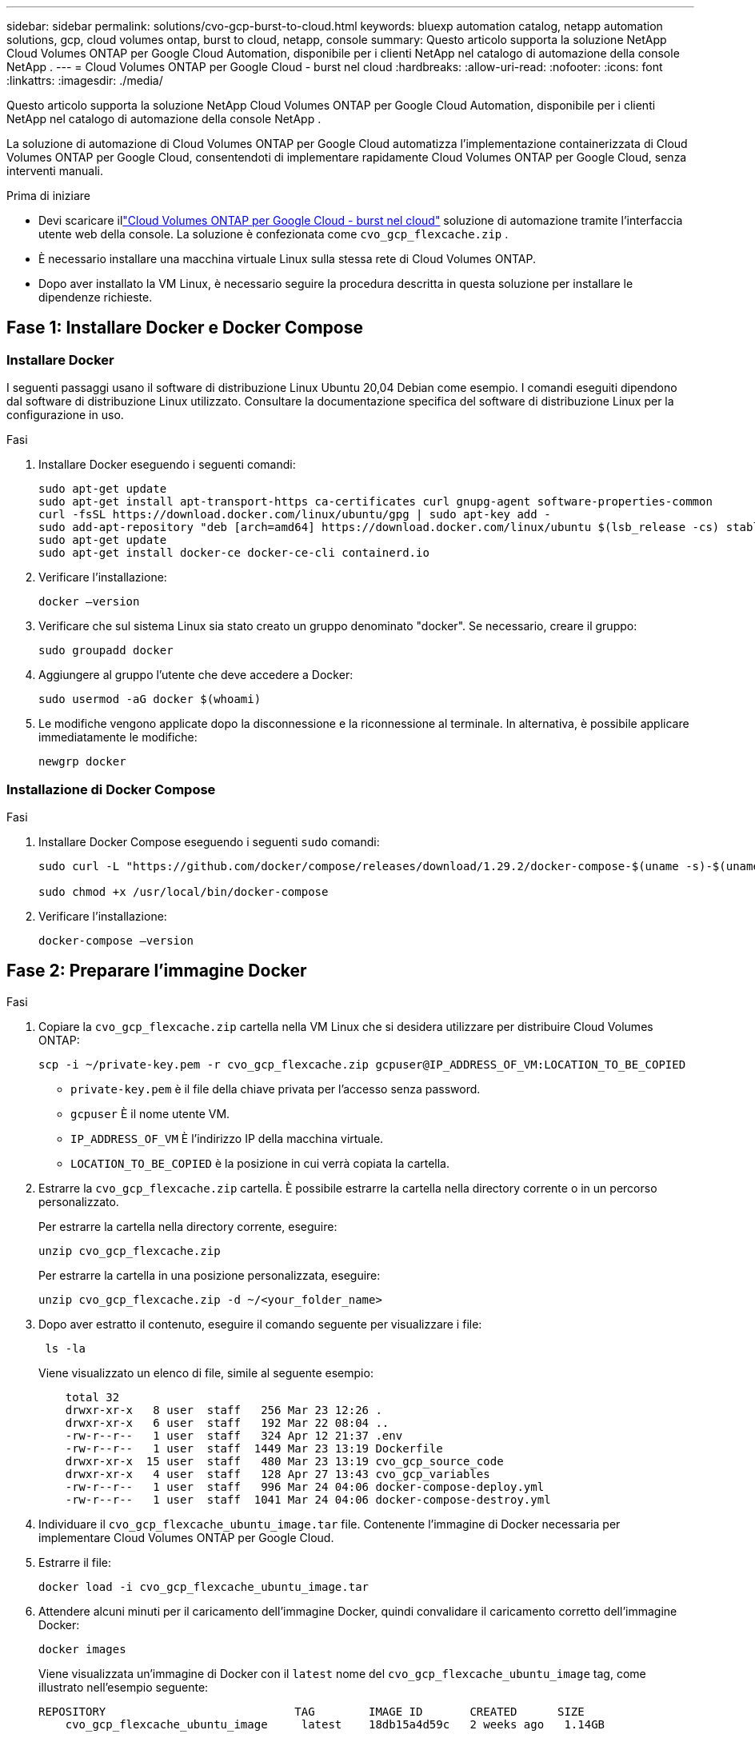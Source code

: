 ---
sidebar: sidebar 
permalink: solutions/cvo-gcp-burst-to-cloud.html 
keywords: bluexp automation catalog, netapp automation solutions, gcp, cloud volumes ontap, burst to cloud, netapp, console 
summary: Questo articolo supporta la soluzione NetApp Cloud Volumes ONTAP per Google Cloud Automation, disponibile per i clienti NetApp nel catalogo di automazione della console NetApp . 
---
= Cloud Volumes ONTAP per Google Cloud - burst nel cloud
:hardbreaks:
:allow-uri-read: 
:nofooter: 
:icons: font
:linkattrs: 
:imagesdir: ./media/


[role="lead"]
Questo articolo supporta la soluzione NetApp Cloud Volumes ONTAP per Google Cloud Automation, disponibile per i clienti NetApp nel catalogo di automazione della console NetApp .

La soluzione di automazione di Cloud Volumes ONTAP per Google Cloud automatizza l'implementazione containerizzata di Cloud Volumes ONTAP per Google Cloud, consentendoti di implementare rapidamente Cloud Volumes ONTAP per Google Cloud, senza interventi manuali.

.Prima di iniziare
* Devi scaricare illink:https://console.netapp.com/automationCatalog["Cloud Volumes ONTAP per Google Cloud - burst nel cloud"^] soluzione di automazione tramite l'interfaccia utente web della console.  La soluzione è confezionata come `cvo_gcp_flexcache.zip` .
* È necessario installare una macchina virtuale Linux sulla stessa rete di Cloud Volumes ONTAP.
* Dopo aver installato la VM Linux, è necessario seguire la procedura descritta in questa soluzione per installare le dipendenze richieste.




== Fase 1: Installare Docker e Docker Compose



=== Installare Docker

I seguenti passaggi usano il software di distribuzione Linux Ubuntu 20,04 Debian come esempio. I comandi eseguiti dipendono dal software di distribuzione Linux utilizzato. Consultare la documentazione specifica del software di distribuzione Linux per la configurazione in uso.

.Fasi
. Installare Docker eseguendo i seguenti comandi:
+
[source, cli]
----
sudo apt-get update
sudo apt-get install apt-transport-https ca-certificates curl gnupg-agent software-properties-common
curl -fsSL https://download.docker.com/linux/ubuntu/gpg | sudo apt-key add -
sudo add-apt-repository "deb [arch=amd64] https://download.docker.com/linux/ubuntu $(lsb_release -cs) stable"
sudo apt-get update
sudo apt-get install docker-ce docker-ce-cli containerd.io
----
. Verificare l'installazione:
+
[source, cli]
----
docker –version
----
. Verificare che sul sistema Linux sia stato creato un gruppo denominato "docker". Se necessario, creare il gruppo:
+
[source, cli]
----
sudo groupadd docker
----
. Aggiungere al gruppo l'utente che deve accedere a Docker:
+
[source, cli]
----
sudo usermod -aG docker $(whoami)
----
. Le modifiche vengono applicate dopo la disconnessione e la riconnessione al terminale. In alternativa, è possibile applicare immediatamente le modifiche:
+
[source, cli]
----
newgrp docker
----




=== Installazione di Docker Compose

.Fasi
. Installare Docker Compose eseguendo i seguenti `sudo` comandi:
+
[source, cli]
----
sudo curl -L "https://github.com/docker/compose/releases/download/1.29.2/docker-compose-$(uname -s)-$(uname -m)" -o /usr/local/bin/docker-compose

sudo chmod +x /usr/local/bin/docker-compose
----
. Verificare l'installazione:
+
[source, cli]
----
docker-compose –version
----




== Fase 2: Preparare l'immagine Docker

.Fasi
. Copiare la `cvo_gcp_flexcache.zip` cartella nella VM Linux che si desidera utilizzare per distribuire Cloud Volumes ONTAP:
+
[source, cli]
----
scp -i ~/private-key.pem -r cvo_gcp_flexcache.zip gcpuser@IP_ADDRESS_OF_VM:LOCATION_TO_BE_COPIED
----
+
** `private-key.pem` è il file della chiave privata per l'accesso senza password.
** `gcpuser` È il nome utente VM.
** `IP_ADDRESS_OF_VM` È l'indirizzo IP della macchina virtuale.
** `LOCATION_TO_BE_COPIED` è la posizione in cui verrà copiata la cartella.


. Estrarre la `cvo_gcp_flexcache.zip` cartella. È possibile estrarre la cartella nella directory corrente o in un percorso personalizzato.
+
Per estrarre la cartella nella directory corrente, eseguire:

+
[source, cli]
----
unzip cvo_gcp_flexcache.zip
----
+
Per estrarre la cartella in una posizione personalizzata, eseguire:

+
[source, cli]
----
unzip cvo_gcp_flexcache.zip -d ~/<your_folder_name>
----
. Dopo aver estratto il contenuto, eseguire il comando seguente per visualizzare i file:
+
[source, cli]
----
 ls -la
----
+
Viene visualizzato un elenco di file, simile al seguente esempio:

+
[listing]
----
    total 32
    drwxr-xr-x   8 user  staff   256 Mar 23 12:26 .
    drwxr-xr-x   6 user  staff   192 Mar 22 08:04 ..
    -rw-r--r--   1 user  staff   324 Apr 12 21:37 .env
    -rw-r--r--   1 user  staff  1449 Mar 23 13:19 Dockerfile
    drwxr-xr-x  15 user  staff   480 Mar 23 13:19 cvo_gcp_source_code
    drwxr-xr-x   4 user  staff   128 Apr 27 13:43 cvo_gcp_variables
    -rw-r--r--   1 user  staff   996 Mar 24 04:06 docker-compose-deploy.yml
    -rw-r--r--   1 user  staff  1041 Mar 24 04:06 docker-compose-destroy.yml
----
. Individuare il `cvo_gcp_flexcache_ubuntu_image.tar` file. Contenente l'immagine di Docker necessaria per implementare Cloud Volumes ONTAP per Google Cloud.
. Estrarre il file:
+
[source, cli]
----
docker load -i cvo_gcp_flexcache_ubuntu_image.tar
----
. Attendere alcuni minuti per il caricamento dell'immagine Docker, quindi convalidare il caricamento corretto dell'immagine Docker:
+
[source, cli]
----
docker images
----
+
Viene visualizzata un'immagine di Docker con il `latest` nome del `cvo_gcp_flexcache_ubuntu_image` tag, come illustrato nell'esempio seguente:

+
[listing]
----
REPOSITORY                            TAG        IMAGE ID       CREATED      SIZE
    cvo_gcp_flexcache_ubuntu_image     latest    18db15a4d59c   2 weeks ago   1.14GB
----
+

NOTE: Se necessario, è possibile modificare il nome dell'immagine di Docker. In caso di modifica del nome dell'immagine di Docker, assicurarsi di aggiornare il nome dell'immagine di Docker nei `docker-compose-deploy` file e. `docker-compose-destroy`





== Passaggio 3: Aggiornare il file JSON

In questa fase, è necessario aggiornare il `cxo-automation-gcp.json` file con una chiave di account di servizio per autenticare il provider Google Cloud.

. Crea un account di servizio con autorizzazioni per distribuire Cloud Volumes ONTAP e un agente Consolelink:https://cloud.google.com/iam/docs/service-accounts-create["Ulteriori informazioni sulla creazione di account di servizio."^]
. Scaricare il file chiave per l'account e aggiornare il `cxo-automation-gcp.json` file con le informazioni del file chiave. Il `cxo-automation-gcp.json` file si trova nella `cvo_gcp_variables` cartella.
+
.Esempio
[listing]
----
{
  "type": "service_account",
  "project_id": "",
  "private_key_id": "",
  "private_key": "",
  "client_email": "",
  "client_id": "",
  "auth_uri": "https://accounts.google.com/o/oauth2/auth",
  "token_uri": "https://oauth2.googleapis.com/token",
  "auth_provider_x509_cert_url": "https://www.googleapis.com/oauth2/v1/certs",
  "client_x509_cert_url": "",
  "universe_domain": "googleapis.com"
}
----
+
Il formato del file deve essere esattamente come mostrato sopra.





== Passaggio 4: iscriviti a NetApp Intelligent Services

Iscriviti a NetApp Intelligent Services tramite il tuo provider cloud per pagare a ore (PAYGO) o tramite un contratto annuale. I servizi intelligenti NetApp includono NetApp Backup and Recovery, Cloud Volumes ONTAP, NetApp Cloud Tiering, NetApp Ransomware Resilience e NetApp Disaster Recovery. NetApp Data Classification è incluso nel tuo abbonamento senza costi aggiuntivi.

.Fasi
. Vai allink:https://console.cloud.google.com/marketplace/product/netapp-cloudmanager/cloud-manager["Console Google Cloud"^] e seleziona *Iscriviti a NetApp Intelligent Services*.
. Configurare il portale NetApp Console per importare l'abbonamento SaaS nella Console.
+
Puoi configurarlo direttamente da Google Cloud Platform.  Verrai reindirizzato al portale della Console per confermare la configurazione.

. Confermare la configurazione nel portale della Console selezionando *Salva*.


Per ulteriori informazioni, consultare link:https://docs.netapp.com/us-en/console-setup-admin/task-adding-gcp-accounts.html#associate-a-marketplace-subscription-with-google-cloud-credentials["Gestisci le credenziali e gli abbonamenti di Google Cloud per NetApp Console"^] .



== Passaggio 5: Abilitare le API Google Cloud richieste

Per distribuire Cloud Volumes ONTAP e l'agente Console, è necessario abilitare le seguenti API di Google Cloud nel progetto.

* API di Cloud Deployment Manager V2
* API Cloud Logging
* API Cloud Resource Manager
* API di Compute Engine
* API IAM (Identity and Access Management)


link:https://cloud.google.com/apis/docs/getting-started#enabling_apis["Ulteriori informazioni sull'attivazione delle API"^]



== Passaggio 6: Creare un volume esterno

È necessario creare un volume esterno per mantenere persistenti i file di stato di Terraform e altri file importanti. È necessario assicurarsi che i file siano disponibili affinché Terraform esegua il flusso di lavoro e le implementazioni.

.Fasi
. Creare un volume esterno all'esterno di Docker Compose:
+
[source, cli]
----
docker volume create <volume_name>
----
+
Esempio:

+
[listing]
----
docker volume create cvo_gcp_volume_dst
----
. Utilizzare una delle seguenti opzioni:
+
.. Aggiungere un percorso di volume esterno al `.env` file di ambiente.
+
È necessario seguire il formato esatto mostrato di seguito.

+
Formato:

+
`PERSISTENT_VOL=path/to/external/volume:/cvo_gcp`

+
Esempio:
`PERSISTENT_VOL=cvo_gcp_volume_dst:/cvo_gcp`

.. Aggiunta di condivisioni NFS come volume esterno.
+
Assicurati che il container di Docker possa comunicare con le condivisioni NFS e che siano configurate le autorizzazioni corrette, come la lettura/scrittura.

+
... Aggiungi il percorso NFS share come percorso del volume esterno nel file Docker Compose, come illustrato sotto: Format:
+
`PERSISTENT_VOL=path/to/nfs/volume:/cvo_gcp`

+
Esempio:
`PERSISTENT_VOL=nfs/mnt/document:/cvo_gcp`





. Accedere alla `cvo_gcp_variables` cartella.
+
Nella cartella dovrebbero essere visualizzati i seguenti file:

+
** `terraform.tfvars`
** `variables.tf`


. Modificare i valori all'interno del `terraform.tfvars` file in base alle proprie esigenze.
+
È necessario leggere la documentazione di supporto specifica quando si modifica uno dei valori delle variabili nel `terraform.tfvars` file. I valori possono variare in base a regione, zone di disponibilità e altri fattori supportati da Cloud Volumes ONTAP per Google Cloud. Ciò comprende licenze, dimensioni del disco e dimensioni delle macchine virtuali per nodi singoli e coppie ha.

+
Tutte le variabili di supporto per l'agente Console e i moduli Terraform Cloud Volumes ONTAP sono già definite in `variables.tf` file.  È necessario fare riferimento ai nomi delle variabili in `variables.tf` file prima di aggiungerlo al `terraform.tfvars` file.

. A seconda delle proprie esigenze, è possibile attivare o disattivare FlexCache e FlexClone impostando le seguenti opzioni su `true` o `false`.
+
I seguenti esempi abilitano FlexCache e FlexClone:

+
** `is_flexcache_required = true`
** `is_flexclone_required = true`






== Fase 7: Implementare Cloud Volumes ONTAP per Google Cloud

Utilizza i seguenti passaggi per implementare Cloud Volumes ONTAP per Google Cloud.

.Fasi
. Dalla cartella principale, eseguire il comando seguente per attivare la distribuzione:
+
[source, cli]
----
docker-compose -f docker-compose-deploy.yml up -d
----
+
Vengono attivati due container, il primo implementa Cloud Volumes ONTAP e il secondo invia dati telemetrici a AutoSupport.

+
Il secondo contenitore attende fino a quando il primo non completa correttamente tutte le fasi.

. Monitorare l'avanzamento del processo di distribuzione utilizzando i file di registro:
+
[source, cli]
----
docker-compose -f docker-compose-deploy.yml logs -f
----
+
Questo comando fornisce l'output in tempo reale e acquisisce i dati nei seguenti file di registro:
`deployment.log`

+
`telemetry_asup.log`

+
È possibile modificare il nome di questi file di registro modificando il `.env` file utilizzando le seguenti variabili di ambiente:

+
`DEPLOYMENT_LOGS`

+
`TELEMETRY_ASUP_LOGS`

+
Gli esempi seguenti mostrano come modificare i nomi dei file di registro:

+
`DEPLOYMENT_LOGS=<your_deployment_log_filename>.log`

+
`TELEMETRY_ASUP_LOGS=<your_telemetry_asup_log_filename>.log`



.Al termine
Per rimuovere l'ambiente temporaneo e ripulire gli elementi creati durante il processo di distribuzione, è possibile attenersi alla seguente procedura.

.Fasi
. Se FlexCache è stato distribuito, impostare l'opzione seguente nel `terraform.tfvars` file, in questo modo si puliscono i volumi FlexCache e si rimuove l'ambiente temporaneo creato in precedenza.
+
`flexcache_operation = "destroy"`

+

NOTE: Le opzioni possibili sono  `deploy` e `destroy`.

. Se FlexClone è stato distribuito, impostare l'opzione seguente nel `terraform.tfvars` file, in questo modo si puliscono i volumi FlexClone e si rimuove l'ambiente temporaneo creato in precedenza.
+
`flexclone_operation = "destroy"`

+

NOTE: Le opzioni possibili sono `deploy` e `destroy`.


